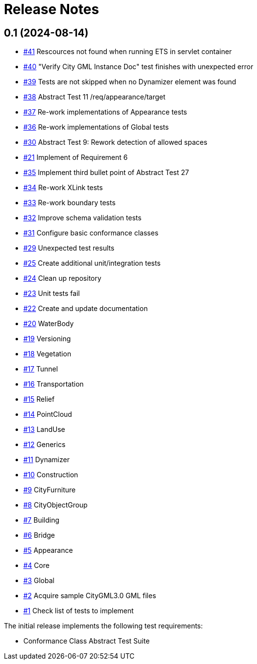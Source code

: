 = Release Notes

== 0.1 (2024-08-14)
* https://github.com/opengeospatial/ets-citygml30-part2/issues/41[#41] Rescources not found when running ETS in servlet container
* https://github.com/opengeospatial/ets-citygml30-part2/issues/40[#40] "Verify City GML Instance Doc" test finishes with unexpected error
* https://github.com/opengeospatial/ets-citygml30-part2/issues/39[#39] Tests are not skipped when no Dynamizer element was found
* https://github.com/opengeospatial/ets-citygml30-part2/issues/38[#38] Abstract Test 11 /req/appearance/target
* https://github.com/opengeospatial/ets-citygml30-part2/issues/37[#37] Re-work implementations of Appearance tests
* https://github.com/opengeospatial/ets-citygml30-part2/issues/36[#36] Re-work implementations of Global tests
* https://github.com/opengeospatial/ets-citygml30-part2/issues/30[#30] Abstract Test 9: Rework detection of allowed spaces
* https://github.com/opengeospatial/ets-citygml30-part2/issues/21[#21] Implement of Requirement 6
* https://github.com/opengeospatial/ets-citygml30-part2/issues/35[#35] Implement third bullet point of Abstract Test 27
* https://github.com/opengeospatial/ets-citygml30-part2/issues/34[#34] Re-work XLink tests
* https://github.com/opengeospatial/ets-citygml30-part2/issues/33[#33] Re-work boundary tests
* https://github.com/opengeospatial/ets-citygml30-part2/issues/32[#32] Improve schema validation tests
* https://github.com/opengeospatial/ets-citygml30-part2/issues/31[#31] Configure basic conformance classes
* https://github.com/opengeospatial/ets-citygml30-part2/issues/29[#29] Unexpected test results
* https://github.com/opengeospatial/ets-citygml30-part2/issues/25[#25] Create additional unit/integration tests
* https://github.com/opengeospatial/ets-citygml30-part2/issues/24[#24] Clean up repository
* https://github.com/opengeospatial/ets-citygml30-part2/issues/23[#23] Unit tests fail
* https://github.com/opengeospatial/ets-citygml30-part2/issues/22[#22] Create and update documentation
* https://github.com/opengeospatial/ets-citygml30-part2/issues/20[#20] WaterBody
* https://github.com/opengeospatial/ets-citygml30-part2/issues/19[#19] Versioning
* https://github.com/opengeospatial/ets-citygml30-part2/issues/18[#18] Vegetation
* https://github.com/opengeospatial/ets-citygml30-part2/issues/17[#17] Tunnel
* https://github.com/opengeospatial/ets-citygml30-part2/issues/16[#16] Transportation
* https://github.com/opengeospatial/ets-citygml30-part2/issues/15[#15] Relief
* https://github.com/opengeospatial/ets-citygml30-part2/issues/14[#14] PointCloud
* https://github.com/opengeospatial/ets-citygml30-part2/issues/13[#13] LandUse
* https://github.com/opengeospatial/ets-citygml30-part2/issues/12[#12] Generics
* https://github.com/opengeospatial/ets-citygml30-part2/issues/11[#11] Dynamizer
* https://github.com/opengeospatial/ets-citygml30-part2/issues/10[#10] Construction
* https://github.com/opengeospatial/ets-citygml30-part2/issues/9[#9] CityFurniture
* https://github.com/opengeospatial/ets-citygml30-part2/issues/8[#8] CityObjectGroup
* https://github.com/opengeospatial/ets-citygml30-part2/issues/7[#7] Building
* https://github.com/opengeospatial/ets-citygml30-part2/issues/6[#6] Bridge
* https://github.com/opengeospatial/ets-citygml30-part2/issues/5[#5] Appearance
* https://github.com/opengeospatial/ets-citygml30-part2/issues/4[#4] Core
* https://github.com/opengeospatial/ets-citygml30-part2/issues/3[#3] Global
* https://github.com/opengeospatial/ets-citygml30-part2/issues/2[#2] Acquire sample CityGML3.0 GML files
* https://github.com/opengeospatial/ets-citygml30-part2/issues/1[#1] Check list of tests to implement

The initial release implements the following test requirements:

* Conformance Class Abstract Test Suite
